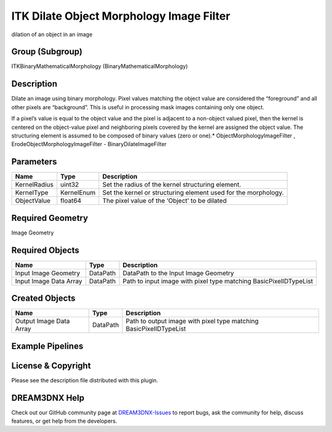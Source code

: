 =========================================
ITK Dilate Object Morphology Image Filter
=========================================


dilation of an object in an image

Group (Subgroup)
================

ITKBinaryMathematicalMorphology (BinaryMathematicalMorphology)

Description
===========

Dilate an image using binary morphology. Pixel values matching the object value are considered the “foreground” and all
other pixels are “background”. This is useful in processing mask images containing only one object.

If a pixel’s value is equal to the object value and the pixel is adjacent to a non-object valued pixel, then the kernel
is centered on the object-value pixel and neighboring pixels covered by the kernel are assigned the object value. The
structuring element is assumed to be composed of binary values (zero or one).\* ObjectMorphologyImageFilter ,
ErodeObjectMorphologyImageFilter - BinaryDilateImageFilter

Parameters
==========

============ ========== ==============================================================
Name         Type       Description
============ ========== ==============================================================
KernelRadius uint32     Set the radius of the kernel structuring element.
KernelType   KernelEnum Set the kernel or structuring element used for the morphology.
ObjectValue  float64    The pixel value of the ‘Object’ to be dilated
============ ========== ==============================================================

Required Geometry
=================

Image Geometry

Required Objects
================

====================== ======== =================================================================
Name                   Type     Description
====================== ======== =================================================================
Input Image Geometry   DataPath DataPath to the Input Image Geometry
Input Image Data Array DataPath Path to input image with pixel type matching BasicPixelIDTypeList
====================== ======== =================================================================

Created Objects
===============

======================= ======== ==================================================================
Name                    Type     Description
======================= ======== ==================================================================
Output Image Data Array DataPath Path to output image with pixel type matching BasicPixelIDTypeList
======================= ======== ==================================================================

Example Pipelines
=================

License & Copyright
===================

Please see the description file distributed with this plugin.

DREAM3DNX Help
==============

Check out our GitHub community page at `DREAM3DNX-Issues <https://github.com/BlueQuartzSoftware/DREAM3DNX-Issues>`__ to
report bugs, ask the community for help, discuss features, or get help from the developers.

